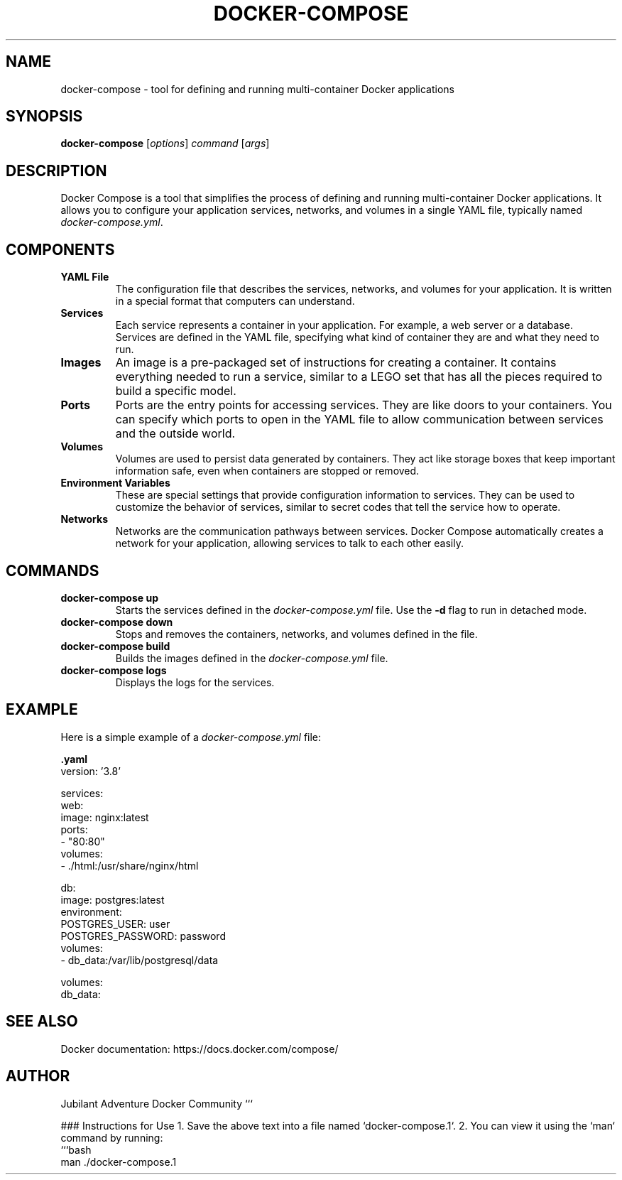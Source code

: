 .TH DOCKER-COMPOSE 1 "December 2024" "Docker Compose Manual" "User Commands"
.SH NAME
docker-compose \- tool for defining and running multi-container Docker applications

.SH SYNOPSIS
.B docker-compose
[\fIoptions\fR] \fIcommand\fR [\fIargs\fR]

.SH DESCRIPTION
Docker Compose is a tool that simplifies the process of defining and running multi-container Docker applications. It allows you to configure your application services, networks, and volumes in a single YAML file, typically named \fIdocker-compose.yml\fR.

.SH COMPONENTS

.TP
.B YAML File
The configuration file that describes the services, networks, and volumes for your application. It is written in a special format that computers can understand.

.TP
.B Services
Each service represents a container in your application. For example, a web server or a database. Services are defined in the YAML file, specifying what kind of container they are and what they need to run.

.TP
.B Images
An image is a pre-packaged set of instructions for creating a container. It contains everything needed to run a service, similar to a LEGO set that has all the pieces required to build a specific model.

.TP
.B Ports
Ports are the entry points for accessing services. They are like doors to your containers. You can specify which ports to open in the YAML file to allow communication between services and the outside world.

.TP
.B Volumes
Volumes are used to persist data generated by containers. They act like storage boxes that keep important information safe, even when containers are stopped or removed.

.TP
.B Environment Variables
These are special settings that provide configuration information to services. They can be used to customize the behavior of services, similar to secret codes that tell the service how to operate.

.TP
.B Networks
Networks are the communication pathways between services. Docker Compose automatically creates a network for your application, allowing services to talk to each other easily.

.SH COMMANDS
.TP
.B docker-compose up
Starts the services defined in the \fIdocker-compose.yml\fR file. Use the \fB-d\fR flag to run in detached mode.

.TP
.B docker-compose down
Stops and removes the containers, networks, and volumes defined in the file.

.TP
.B docker-compose build
Builds the images defined in the \fIdocker-compose.yml\fR file.

.TP
.B docker-compose logs
Displays the logs for the services.

.SH EXAMPLE
Here is a simple example of a \fIdocker-compose.yml\fR file:

.nf
.B .yaml
version: '3.8'

services:
  web:
    image: nginx:latest
    ports:
      - "80:80"
    volumes:
      - ./html:/usr/share/nginx/html

  db:
    image: postgres:latest
    environment:
      POSTGRES_USER: user
      POSTGRES_PASSWORD: password
    volumes:
      - db_data:/var/lib/postgresql/data

volumes:
  db_data:
.fi

.SH SEE ALSO
Docker documentation: https://docs.docker.com/compose/

.SH AUTHOR
Jubilant Adventure Docker Community
```

### Instructions for Use
1. Save the above text into a file named `docker-compose.1`.
2. You can view it using the `man` command by running:
   ```bash
   man ./docker-compose.1
